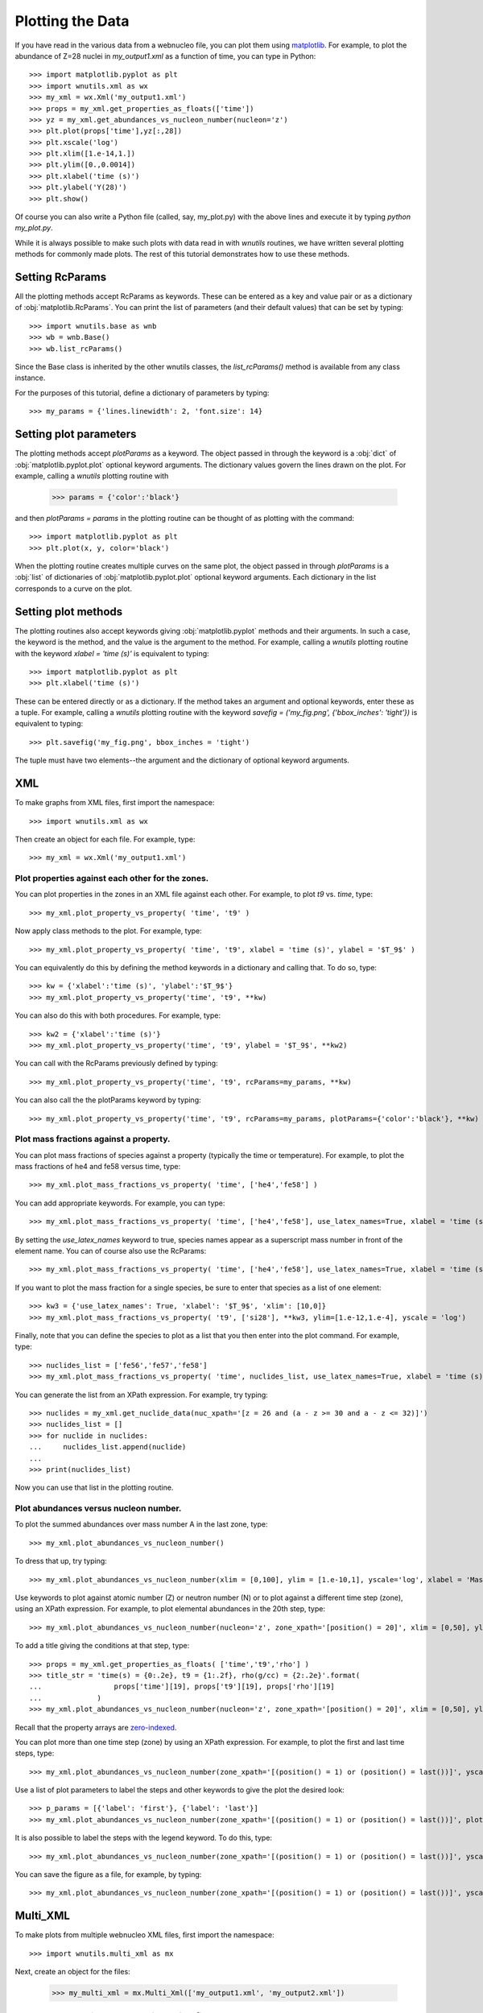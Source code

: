 .. _plotting:

Plotting the Data
==================

If you have read in the various data from a webnucleo file, you can
plot them using `matplotlib <https://matplotlib.org>`_.  For example, to
plot the abundance of Z=28 nuclei in `my_output1.xml` as a function of time,
you can type in Python::

    >>> import matplotlib.pyplot as plt
    >>> import wnutils.xml as wx
    >>> my_xml = wx.Xml('my_output1.xml')
    >>> props = my_xml.get_properties_as_floats(['time'])
    >>> yz = my_xml.get_abundances_vs_nucleon_number(nucleon='z')
    >>> plt.plot(props['time'],yz[:,28])
    >>> plt.xscale('log')
    >>> plt.xlim([1.e-14,1.])
    >>> plt.ylim([0.,0.0014])
    >>> plt.xlabel('time (s)')
    >>> plt.ylabel('Y(28)')
    >>> plt.show()

Of course you can also write a Python file (called, say, my_plot.py)
with the above lines and execute it by typing `python my_plot.py`.

While it is always possible to make such plots with data read in with `wnutils`
routines, we have written several plotting methods for commonly made plots.  The
rest of this tutorial demonstrates how to use these methods.

Setting RcParams
----------------

All the plotting methods accept RcParams as keywords.  These can be entered as
a key and value pair or as a dictionary of :obj:`matplotlib.RcParams`.  You can
print the list of parameters (and their default values) that can be set by typing::

    >>> import wnutils.base as wnb
    >>> wb = wnb.Base()
    >>> wb.list_rcParams()

Since the Base class is inherited by the other wnutils classes, the
`list_rcParams()` method is available from any class instance.

For the purposes of this tutorial,
define a dictionary of parameters by typing::

    >>> my_params = {'lines.linewidth': 2, 'font.size': 14}

Setting plot parameters
-----------------------

The plotting methods accept `plotParams` as a keyword.  The object
passed in through the keyword is a :obj:`dict`
of :obj:`matplotlib.pyplot.plot` optional keyword arguments.
The dictionary values govern
the lines drawn on the plot.  For example, calling a `wnutils`
plotting routine with

    >>> params = {'color':'black'}

and then `plotParams = params` in the plotting routine can be thought of
as plotting with the command::

    >>> import matplotlib.pyplot as plt
    >>> plt.plot(x, y, color='black')

When the plotting routine creates multiple curves on the same plot,
the object passed in
through `plotParams` is a :obj:`list` of dictionaries
of :obj:`matplotlib.pyplot.plot` optional keyword arguments.
Each dictionary in the list corresponds to a curve on the plot.

Setting plot methods
--------------------

The plotting routines also accept keywords giving :obj:`matplotlib.pyplot`
methods and their arguments.  In such a case, the keyword is the method,
and the value is the argument to the method.  For example,
calling a `wnutils` plotting routine with the
keyword `xlabel = 'time (s)'` is equivalent to typing::

    >>> import matplotlib.pyplot as plt
    >>> plt.xlabel('time (s)')

These can be entered directly or as a dictionary.  If the method takes
an argument and optional keywords, enter these as a tuple.  For example,
calling a `wnutils` plotting routine with the keyword
`savefig = ('my_fig.png', {'bbox_inches': 'tight'})` is equivalent to typing::

    >>> plt.savefig('my_fig.png', bbox_inches = 'tight')

The tuple must have two elements--the argument and the dictionary of optional
keyword arguments.

XML
---

To make graphs from XML files, first import the namespace::

    >>> import wnutils.xml as wx

Then create an object for each file.  For example, type::

    >>> my_xml = wx.Xml('my_output1.xml')

Plot properties against each other for the zones.
.................................................

You can plot properties in the zones in an XML file against each other.  For
example, to plot `t9` vs. `time`, type::

    >>> my_xml.plot_property_vs_property( 'time', 't9' )

Now apply class methods to the plot.  For example, type::

    >>> my_xml.plot_property_vs_property( 'time', 't9', xlabel = 'time (s)', ylabel = '$T_9$' )

You can equivalently do this by defining the method keywords in a dictionary and
calling that.  To do so, type::

    >>> kw = {'xlabel':'time (s)', 'ylabel':'$T_9$'}
    >>> my_xml.plot_property_vs_property('time', 't9', **kw)

You can also do this with both procedures.  For example, type::

    >>> kw2 = {'xlabel':'time (s)'}
    >>> my_xml.plot_property_vs_property('time', 't9', ylabel = '$T_9$', **kw2)

You can call with the RcParams previously defined by typing::

    >>> my_xml.plot_property_vs_property('time', 't9', rcParams=my_params, **kw)

You can also call the the plotParams keyword by typing::

    >>> my_xml.plot_property_vs_property('time', 't9', rcParams=my_params, plotParams={'color':'black'}, **kw)

Plot mass fractions against a property.
.........................................

You can plot mass fractions of species against a property (typically the time
or temperature).  For example, to plot the mass fractions of he4 and fe58 
versus time, type::

    >>> my_xml.plot_mass_fractions_vs_property( 'time', ['he4','fe58'] )

You can add appropriate keywords.  For example, you can type::

    >>> my_xml.plot_mass_fractions_vs_property( 'time', ['he4','fe58'], use_latex_names=True, xlabel = 'time (s)', xlim=[1.e-6,1], xscale = 'log', ylim=[0,1])

By setting the `use_latex_names` keyword to true, species names appear as
a superscript mass number in front of the element name.  You can of course also
use the RcParams::

    >>> my_xml.plot_mass_fractions_vs_property( 'time', ['he4','fe58'], use_latex_names=True, xlabel = 'time (s)', xlim=[1.e-6,1], xscale = 'log', ylim=[0,1], rcParams=my_params)

If you want to plot the mass fraction for a single species,
be sure to enter that species as a list of one element::

    >>> kw3 = {'use_latex_names': True, 'xlabel': '$T_9$', 'xlim': [10,0]}
    >>> my_xml.plot_mass_fractions_vs_property( 't9', ['si28'], **kw3, ylim=[1.e-12,1.e-4], yscale = 'log')

Finally, note that you can define the species to plot as a list that you then
enter into the plot command.  For example, type::

    >>> nuclides_list = ['fe56','fe57','fe58']
    >>> my_xml.plot_mass_fractions_vs_property( 'time', nuclides_list, use_latex_names=True, xlabel = 'time (s)', xlim=[1.e-6,1], xscale = 'log', ylim=[0,0.5], rcParams=my_params)

You can generate the list from an XPath expression.  For example, try typing::

    >>> nuclides = my_xml.get_nuclide_data(nuc_xpath='[z = 26 and (a - z >= 30 and a - z <= 32)]')
    >>> nuclides_list = []
    >>> for nuclide in nuclides:
    ...     nuclides_list.append(nuclide)
    ...
    >>> print(nuclides_list)

Now you can use that list in the plotting routine.

Plot abundances versus nucleon number.
......................................

To plot the summed abundances over mass number A in the last zone, type::

    >>> my_xml.plot_abundances_vs_nucleon_number()

To dress that up, try typing::

    >>> my_xml.plot_abundances_vs_nucleon_number(xlim = [0,100], ylim = [1.e-10,1], yscale='log', xlabel = 'Mass Number, A', ylabel = 'Y(A)')

Use keywords to plot against atomic number (Z) or neutron number (N) or to plot
against a different time step (zone), using an XPath expression.  For example,
to plot elemental abundances in the 20th step, type::

    >>> my_xml.plot_abundances_vs_nucleon_number(nucleon='z', zone_xpath='[position() = 20]', xlim = [0,50], ylim = [1.e-10,1], yscale='log', xlabel = 'Atomic Number, Z', ylabel = 'Y(Z)')

To add a title giving the conditions at that step, type::

    >>> props = my_xml.get_properties_as_floats( ['time','t9','rho'] )
    >>> title_str = 'time(s) = {0:.2e}, t9 = {1:.2f}, rho(g/cc) = {2:.2e}'.format(
    ...                 props['time'][19], props['t9'][19], props['rho'][19]
    ...             )
    >>> my_xml.plot_abundances_vs_nucleon_number(nucleon='z', zone_xpath='[position() = 20]', xlim = [0,50], ylim = [1.e-10,1], yscale='log', xlabel = 'Atomic Number, Z', ylabel = 'Y(Z)', title=title_str)

Recall that the property arrays are
`zero-indexed <https://en.wikipedia.org/wiki/Zero-based_numbering>`_.

You can plot more than one time step (zone) by using an XPath expression.
For example, to plot the first and last time steps, type::

    >>> my_xml.plot_abundances_vs_nucleon_number(zone_xpath='[(position() = 1) or (position() = last())]', yscale = 'log', ylim = [1.e-10,1])

Use a list of plot parameters to label the steps and other keywords to
give the plot the desired look::

    >>> p_params = [{'label': 'first'}, {'label': 'last'}]
    >>> my_xml.plot_abundances_vs_nucleon_number(zone_xpath='[(position() = 1) or (position() = last())]', plotParams = p_params, yscale = 'log', ylim = [1.e-10,1], xlabel = 'A, Mass Number', ylabel = 'Y(A)', xlim = [0,100], legend = {'title': 'time step', 'shadow': True})

It is also possible to label the steps with the legend keyword.  To do this,
type::

    >>> my_xml.plot_abundances_vs_nucleon_number(zone_xpath='[(position() = 1) or (position() = last())]', yscale = 'log', ylim = [1.e-10,1], xlabel = 'A, Mass Number', ylabel = 'Y(A)', xlim = [0,100], legend = (['first','last'], {'title': 'time step', 'shadow': True}))

You can save the figure as a file, for example, by typing::

    >>> my_xml.plot_abundances_vs_nucleon_number(zone_xpath='[(position() = 1) or (position() = last())]', yscale = 'log', ylim = [1.e-10,1], xlabel = 'A, Mass Number', ylabel = 'Y(A)', xlim = [0,100], legend = (['first','last'], {'title': 'time step', 'shadow': True}), savefig = ('my_fig.png', {'bbox_inches': 'tight'}))

Multi_XML
---------

To make plots from multiple webnucleo XML files, first import the namespace::

    >>> import wnutils.multi_xml as mx

Next, create an object for the files:

    >>> my_multi_xml = mx.Multi_Xml(['my_output1.xml', 'my_output2.xml'])

Plot a property against a property in multiple files.
.....................................................

You can plot a property versus another property in multiple files.  For
example, to plot the `t9` versus `time` in our two files, type::

    >>> my_multi_xml.plot_property_vs_property('time','t9')

Since the calculations are for different exponential expansion timescales,
you can label them with a legend.  First, find the timescale by noting
that :math:`\rho(t) = \rho(0) \exp(-t/\tau)`.  This means that
:math:`\tau = -t\ /\ln\left(\rho(t)/\rho(0)\right)`.  Choose, say, step 150 to
compute the `tau` for the two calcluations.  You can type::

    >>> import math
    >>> xmls = my_multi_xml.get_xml()
    >>> p_params = []
    >>> for xml in xmls:
    ...     props = xml.get_properties_as_floats(['time','rho'])
    ...     tau = -props['time'][150] / math.log(props['rho'][150]/props['rho'][0])
    ...     p_params.append({'label':('{:8.2f}'.format(tau)).strip() + 's'})
    ... 

Now call the plot method with the plotParams keyword by typing::

    >>> my_multi_xml.plot_property_vs_property('time','t9', plotParams = p_params, legend={'title':'tau'})

Notice the call to the legend keyword.  The keyword values can be any
valid keyword argument to :obj:`matplotlib.pyplot.legend`.  Thus, for example,
you could type::

    >>> my_multi_xml.plot_property_vs_property('time','t9', plotParams = p_params, legend={'title':'tau', 'shadow':True})

Plot a mass fraction against a property in multiple files.
..........................................................

You can also plot a mass fraction versus a property in multiple files.
For example, to plot the mass fraction of fe58 as a function of time
(and using the labels you defined above), type::

    >>> my_multi_xml.plot_mass_fraction_vs_property('time', 'fe58', plotParams = p_params, legend={'title':'tau'})

:obj:`wnutils.multi_xml.Multi_Xml` plotting methods accept valid `rcParams` and
other keywords, as in the :obj:`wnutils.xml.Xml` methods.

H5
----

To make plots from webnucleo HDF5 file, first import the namespace::

    >>> import wnutils.h5 as w5

Next, create an object for each file by typing::

    >>> my_h5 = w5.H5('my_output1.h5')

Plot a property versus a property for a given zone.
...................................................

You can plot the values of two properties in all groups
against each other for a given zone.  For
example, to plot `t9` versus `time` in the zone with labels `2`, `0`, `0`,
type::

    >>> zone = ('2','0','0')
    >>> kws = {'xlabel': 'time (yr)', 'ylabel': '$T_9$'}
    >>> my_h5.plot_zone_property_vs_property(zone, 'time', 't9', xfactor=3.15e7, **kws)

In the calculation that gave the output in `my_output1.h5`,
the temperature and density in zones were constant in time.

Plot mass fractions versus a property for a given zone.
.......................................................

You can plot mass fractions against a property for a given zone.  For example,
type::

     >>> my_h5.plot_zone_mass_fractions_vs_property(
     ...     ('1','0','0'), 'time', ['he4', 'c12','o16'], yscale = 'log',
     ...      ylim = [1.e-5,1], xscale = 'log', xlim = [1,1.e5], xfactor = 3.15e7,
     ...      xlabel = 'time (yr)', use_latex_names=True
     ... )

Note, this is equivalent to typing::

     >>> zone = ('1','0','0')
     >>> species = ['he4','c12','o16']
     >>> kwa = {'xlim': [1,1.e5], 'ylim': [1.e-5,1]}
     >>> kwb = {'xscale': 'log', 'yscale': 'log', 'xfactor': 3.15e7}
     >>> kwc = {'xlabel': 'time (yr)', 'use_latex_names': True}
     >>> my_h5.plot_zone_mass_fractions_vs_property( zone, 'time', species, **kwa, **kwb, **kwc)

Or, in Python 3.5 or greater, you can type::

     >>> kws = {**kwa,**kwb,**kwc}
     >>> my_h5.plot_zone_mass_fractions_vs_property( zone, 'time', species, **kws)

Plot a property in the zones of a given group.
..............................................

To plot a property in all the zones of a given group, say, Step number 125,
you can, for example, type::

    >>> my_h5.plot_group_property_in_zones('Step 00125', 't9')

This shows the temperature (in billions of Kelvins) in the zones.  The
innermost (first) zone is the hottest.

Plot mass fractions for a given group.
......................................

You can plot the mass fractions for a given group.  The abscissa of the
plot in this case will be a zone index.  For example, type::

     >>> my_h5.plot_group_mass_fractions(
     ...     'Step 00125', ['he4', 'c12','o16'], use_latex_names=True
     ... )

Plot group mass fractions versus a property.
............................................

In the previous example, you simply plotted the mass fractions against
their zone.  You can also plot against a zone property.  For example,
type::

     >>> my_h5.plot_group_mass_fractions_vs_property(
     ...     'Step 00125', 't9', ['he4', 'c12','o16'], use_latex_names=True
     ... )

Notice that the plot shows the lowest temperature zone to the right part
of the plot.  To show the graph with the innermost (hottest) zones plotted
to the right, use the `xlim` keyword::

     >>> my_h5.plot_group_mass_fractions_vs_property(
     ...     'Step 00125', 't9', ['he4', 'c12','o16'], use_latex_names=True, xlim = [0.3,0]
     ... )

Multi_H5
---------

To make plots from multiple webnucleo HDF5 files, first import the namespace::

    >>> import wnutils.multi_h5 as m5

Next, create an object for the files:

    >>> my_multi_h5 = m5.Multi_H5(['my_output1.h5', 'my_output2.h5'])

Plot a zone property against a property in multiple files.
..........................................................

You can plot a property versus another property in multiple files.  For
example, to plot the `neutron exposure` versus `time` in our two files, type::

    >>> zone = ('0','0','0')
    >>> my_multi_h5.plot_zone_property_vs_property(zone, 'time',('exposure', 'n'))

Notice that the `neutron exposure` property is input as a tuple
because, in this case, the property identifier has two parts: a `name` string
('exposure') and a `tag1` string ('n').
As discussed in the :ref:`reading` tutorial,
a property can have a name
and up to two tags; thus, the tuple identifying the property could have
up to three elements.  The neutron exposure is usually
labeled :math:`\tau_n` and has units of :math:`mb^{-1}`, that is,
inverse `millibarns <https://en.wikipedia.org/wiki/Barn_(unit)>`_.
The difference in the two calculations
is that the first was for a mixing timescale of 10\ :sup:`7` seconds while the
second was for a mixing timescale of 10\ :sup:`9` seconds.  We can thus add
a legend by typing::

    >>> p_params = [{'label':'$10^7\ s$', 'color':'black', 'linestyle':'-'}, {'label':'$10^9\ s$', 'color':'black', 'linestyle':':'}]

Now call the plot method with the plotParams keyword by typing::

    >>> my_multi_h5.plot_zone_property_vs_property(
    ...     zone, 'time',('exposure', 'n'), plotParams = p_params, legend={'title':'$\\tau_{mix}$'},
    ...     xlabel='time (yr)', xfactor=3.15e7, ylabel='$\\tau_n(mb^{-1})$'
    ... )

As with :obj:`wnutils.multi_xml`, the legend keyword values can be any
valid keyword argument to :obj:`matplotlib.pyplot.legend`.  Thus, for example,
you could type::

    >>> my_multi_h5.plot_zone_property_vs_property(
    ...     zone, 'time',('exposure', 'n'), plotParams = p_params,
    ...     legend={'title':'$\\tau_{mix}$', 'shadow':True},
    ...     xlabel='time (yr)', xfactor=3.15e7, ylabel='$\\tau_n(mb^{-1})$'
    ... )

Plot a zone mass fraction against a property in multiple files.
...............................................................

You can also plot a mass fraction versus a property in multiple files.
For example, to plot the mass fraction of fe56 as a function of time,
type::

    >>> my_multi_h5.plot_zone_mass_fraction_vs_property(zone, 'time', 'fe56', plotParams = p_params, legend={'title':'$\\tau_{mix}$'})

:obj:`wnutils.multi_h5.Multi_H5` plotting methods accept valid `rcParams` and
other keywords, as in the :obj:`wnutils.h5.H5` methods.


